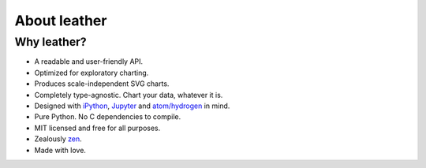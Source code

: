 =============
About leather
=============

Why leather?
============

* A readable and user-friendly API.
* Optimized for exploratory charting.
* Produces scale-independent SVG charts.
* Completely type-agnostic. Chart your data, whatever it is.
* Designed with `iPython <https://ipython.org/>`_, `Jupyter <https://jupyter.org/>`_ and `atom/hydrogen <https://atom.io/packages/hydrogen>`_ in mind.
* Pure Python. No C dependencies to compile.
* MIT licensed and free for all purposes.
* Zealously `zen <https://www.python.org/dev/peps/pep-0020/>`_.
* Made with love.
